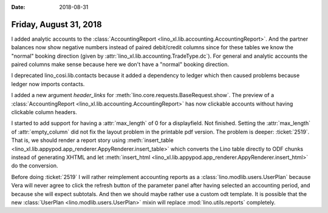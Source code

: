 :date: 2018-08-31

=======================
Friday, August 31, 2018
=======================

I added analytic accounts to the :class:`AccountingReport
<lino_xl.lib.accounting.AccountingReport>`.  And the partner balances now
show negative numbers instead of paired debit/credit columns since for
these tables we know the "normal" booking direction (given by
:attr:`lino_xl.lib.accounting.TradeType.dc`).  For general and analytic
accounts the paired columns make sense because here we don't have a
"normal" booking direction.

I deprecated lino_cosi.lib.contacts because it added a dependency to
ledger which then caused problems because ledger now imports contacts.

I added a new argument `header_links` for
:meth:`lino.core.requests.BaseRequest.show`.  The preview of a
:class:`AccountingReport <lino_xl.lib.accounting.AccountingReport>` has
now clickable accounts without having clickable column headers.

I started to add support for having a :attr:`max_length` of 0 for a
displayfield.  Not finished.  Setting the :attr:`max_length` of
:attr:`empty_column` did not fix the layout problem in the printable
pdf version.  The problem is deeper: :ticket:`2519`.  That is, we
should render a report story using :meth:`insert_table
<lino_xl.lib.appypod.app_renderer.AppyRenderer.insert_table>` which
converts the Lino table directly to ODF chunks instead of generating
XHTML and let :meth:`insert_html
<lino_xl.lib.appypod.app_renderer.AppyRenderer.insert_html>` do the
conversion.

Before doing :ticket:`2519` I will rather reimplement accounting
reports as a :class:`lino.modlib.users.UserPlan` because Vera will
never agree to click the refresh button of the parameter panel after
having selected an accounting period, and because she will expect
subtotals.  And then we should maybe rather use a custom odt template.
It is possible that the new :class:`UserPlan
<lino.modlib.users.UserPlan>` mixin will replace
:mod:`lino.utils.reports` completely.
       

